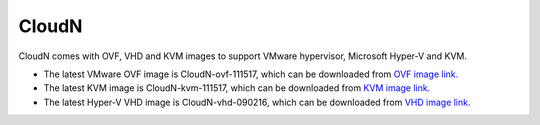 .. meta::
   :description: Aviatrix Virtual Appliance download
   :keywords: 1-client hybrid cloud, IPSEC, AWS VPC, Azure VNet, Datacenter Extension, Aviatrix virtual appliance

###################################
CloudN 
###################################



CloudN comes with OVF, VHD and KVM images to support VMware hypervisor, Microsoft Hyper-V and KVM.

* The latest VMware OVF image is CloudN-ovf-111517, which can be downloaded from `OVF image link. <https://s3-us-west-2.amazonaws.com/aviatrix-download/CloudN-ovf-111517.zip>`__


* The latest KVM image is CloudN-kvm-111517, which can be downloaded from `KVM image link. <https://s3-us-west-2.amazonaws.com/aviatrix-download/CloudN-kvm-111517.tar.gz>`_


* The latest Hyper-V VHD image is CloudN-vhd-090216, which can be downloaded from `VHD image link. <https://s3-us-west-2.amazonaws.com/aviatrix-download/CloudN-vhd-090216.zip>`_


.. disqus::
